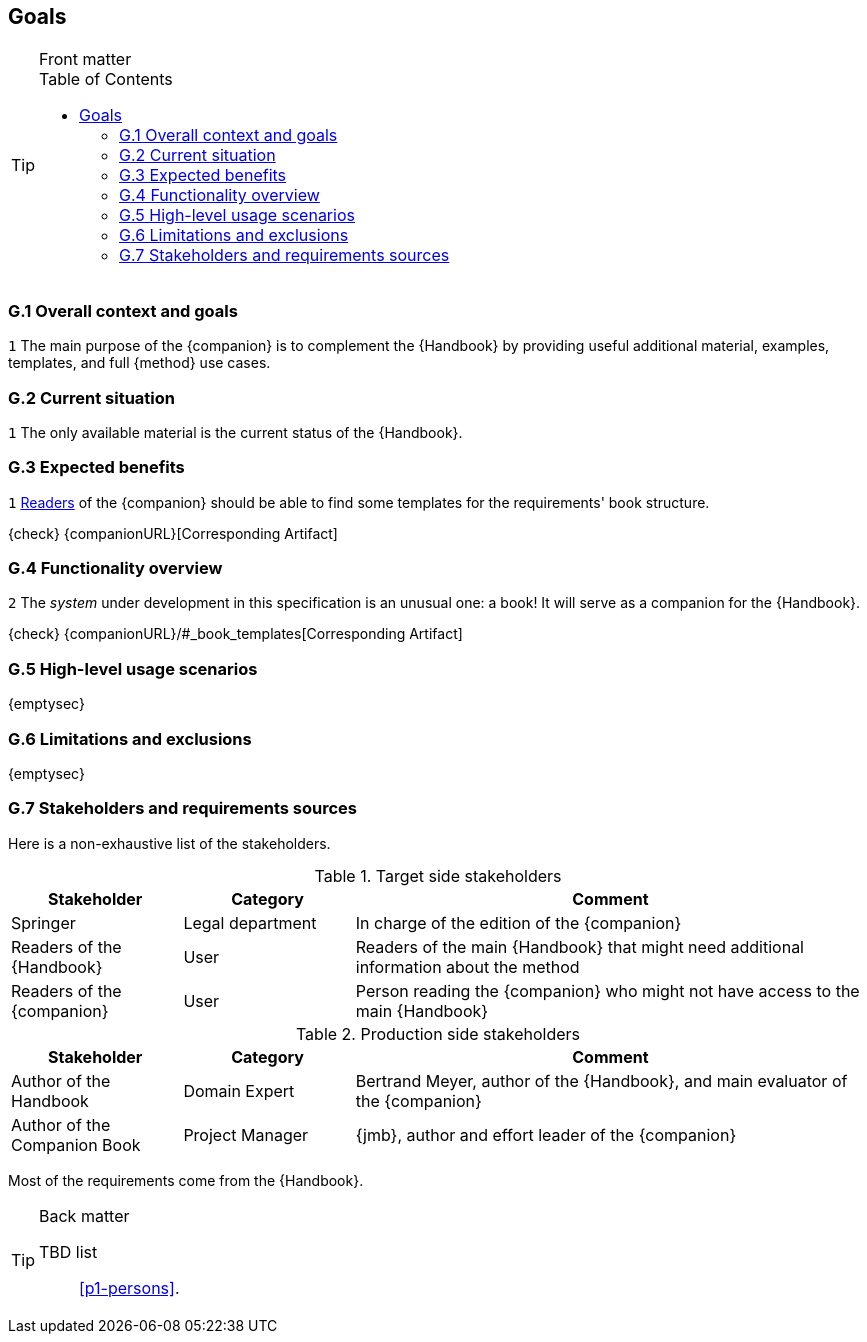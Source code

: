 //------------------------------------
// GOALS book
//
// Template for requirement:
//---- Requirement
//[[gx-keyword]] 
//`{counter:gx}`
// Requirement

// {missing} [Corresponding Artifact]
//---- 
//------------------------------------
:toc: macro

== Goals

.Front matter
[TIP]
====
// Title (whether or not on a separate title page).
// Date of current publication and revision history.
// Table of contents and any other appropriate tables, such as a table of illustrations. (But not the glossary, which is part of the contents, as section E.1.)
toc::[] 
// Copyright notice, distribution information, restrictions on distribution.
// Approval information. 
====

=== G.1 Overall context and goals

//---- Requirement
[[g1-mainGoal]]
`{counter:g1}`
The main purpose of the {companion} is to complement the  {Handbook} by providing useful additional material, examples, templates, and full {method} use cases.
//---- 


=== G.2 Current situation

//---- Requirement
[[g2-current]]
`{counter:g2}`
The only available material is the current status of the {Handbook}.

=== G.3 Expected benefits 

//---- Requirement
[[g3-templates]]
`{counter:g3}`
<<readerC, Readers>> of the {companion} should be able to find some templates for the requirements' book structure.

{check} {companionURL}[Corresponding Artifact]
//---- 

=== G.4 Functionality overview

//---- Requirement
[[g4-system]]
`{counter:g3}`
The _system_ under development in this specification is an unusual one: a book!
It will serve as a companion for the {Handbook}.

{check} {companionURL}/#_book_templates[Corresponding Artifact]
//---- 

=== G.5 High-level usage scenarios 

{emptysec}

=== G.6 Limitations and exclusions 

{emptysec}

=== G.7 Stakeholders and requirements sources

Here is a non-exhaustive list of the stakeholders.

//----------------------------------------------
.Target side stakeholders
[cols="1,1,3",,options="header"]
|===
| Stakeholder | Category | Comment 
//----------------------------------------------
| Springer | Legal department | In charge of the edition of the {companion}
| Readers of the {Handbook} | User | Readers of the main {Handbook} that might need additional information about the method
| [[readerC]]Readers of the {companion} | User | Person reading the {companion} who might not have access to the main {Handbook}
|=== 
//----------------------------------------------

//----------------------------------------------
.Production side stakeholders
[cols="1,1,3",,options="header"]
|===
| Stakeholder    | Category | Comment 
//----------------------------------------------
| Author of the Handbook | Domain Expert | Bertrand Meyer, author of the {Handbook}, and main evaluator of the {companion}
| Author of the Companion Book | Project Manager | {jmb}, author and effort leader of the {companion}
|===
//----------------------------------------------

Most of the requirements come from the {Handbook}.

.Back matter
[TIP]
====
// Title (whether or not on a separate title page).
// Date of current publication and revision history.
// Table of contents and any other appropriate tables, such as a table of illustrations. (But not the
// glossary, which is part of the contents, as section E.1.)
// Copyright notice, distribution information, restrictions on distribution.
// Approval information. 
TBD list:: <<p1-persons>>.
====
